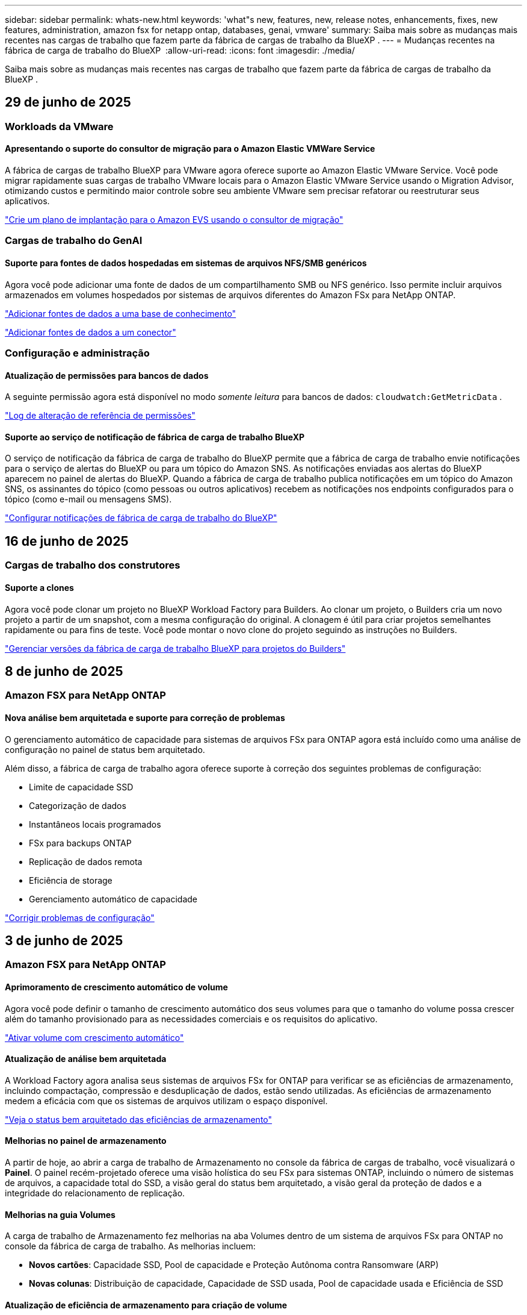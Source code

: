 ---
sidebar: sidebar 
permalink: whats-new.html 
keywords: 'what"s new, features, new, release notes, enhancements, fixes, new features, administration, amazon fsx for netapp ontap, databases, genai, vmware' 
summary: Saiba mais sobre as mudanças mais recentes nas cargas de trabalho que fazem parte da fábrica de cargas de trabalho da BlueXP . 
---
= Mudanças recentes na fábrica de carga de trabalho do BlueXP 
:allow-uri-read: 
:icons: font
:imagesdir: ./media/


[role="lead"]
Saiba mais sobre as mudanças mais recentes nas cargas de trabalho que fazem parte da fábrica de cargas de trabalho da BlueXP .



== 29 de junho de 2025



=== Workloads da VMware



==== Apresentando o suporte do consultor de migração para o Amazon Elastic VMWare Service

A fábrica de cargas de trabalho BlueXP para VMware agora oferece suporte ao Amazon Elastic VMware Service. Você pode migrar rapidamente suas cargas de trabalho VMware locais para o Amazon Elastic VMware Service usando o Migration Advisor, otimizando custos e permitindo maior controle sobre seu ambiente VMware sem precisar refatorar ou reestruturar seus aplicativos.

https://docs.netapp.com/us-en/workload-vmware/launch-migration-advisor-evs-manual.html["Crie um plano de implantação para o Amazon EVS usando o consultor de migração"]



=== Cargas de trabalho do GenAI



==== Suporte para fontes de dados hospedadas em sistemas de arquivos NFS/SMB genéricos

Agora você pode adicionar uma fonte de dados de um compartilhamento SMB ou NFS genérico. Isso permite incluir arquivos armazenados em volumes hospedados por sistemas de arquivos diferentes do Amazon FSx para NetApp ONTAP.

https://docs.netapp.com/us-en/workload-genai/knowledge-base/create-knowledgebase.html#add-data-sources-to-the-knowledge-base["Adicionar fontes de dados a uma base de conhecimento"]

https://docs.netapp.com/us-en/workload-genai/connector/define-connector.html#add-data-sources-to-the-connector["Adicionar fontes de dados a um conector"]



=== Configuração e administração



==== Atualização de permissões para bancos de dados

A seguinte permissão agora está disponível no modo _somente leitura_ para bancos de dados:  `cloudwatch:GetMetricData` .

https://docs.netapp.com/us-en/workload-setup-admin/permissions-reference.html#change-log["Log de alteração de referência de permissões"]



==== Suporte ao serviço de notificação de fábrica de carga de trabalho BlueXP

O serviço de notificação da fábrica de carga de trabalho do BlueXP permite que a fábrica de carga de trabalho envie notificações para o serviço de alertas do BlueXP ou para um tópico do Amazon SNS. As notificações enviadas aos alertas do BlueXP aparecem no painel de alertas do BlueXP. Quando a fábrica de carga de trabalho publica notificações em um tópico do Amazon SNS, os assinantes do tópico (como pessoas ou outros aplicativos) recebem as notificações nos endpoints configurados para o tópico (como e-mail ou mensagens SMS).

https://docs.netapp.com/us-en/workload-setup-admin/configure-notifications.html["Configurar notificações de fábrica de carga de trabalho do BlueXP"]



== 16 de junho de 2025



=== Cargas de trabalho dos construtores



==== Suporte a clones

Agora você pode clonar um projeto no BlueXP Workload Factory para Builders. Ao clonar um projeto, o Builders cria um novo projeto a partir de um snapshot, com a mesma configuração do original. A clonagem é útil para criar projetos semelhantes rapidamente ou para fins de teste. Você pode montar o novo clone do projeto seguindo as instruções no Builders.

https://docs.netapp.com/us-en/workload-builders/version-projects.html["Gerenciar versões da fábrica de carga de trabalho BlueXP para projetos do Builders"]



== 8 de junho de 2025



=== Amazon FSX para NetApp ONTAP



==== Nova análise bem arquitetada e suporte para correção de problemas

O gerenciamento automático de capacidade para sistemas de arquivos FSx para ONTAP agora está incluído como uma análise de configuração no painel de status bem arquitetado.

Além disso, a fábrica de carga de trabalho agora oferece suporte à correção dos seguintes problemas de configuração:

* Limite de capacidade SSD
* Categorização de dados
* Instantâneos locais programados
* FSx para backups ONTAP
* Replicação de dados remota
* Eficiência de storage
* Gerenciamento automático de capacidade


link:https://docs.netapp.com/us-en/workload-fsx-ontap/improve-configurations.html["Corrigir problemas de configuração"]



== 3 de junho de 2025



=== Amazon FSX para NetApp ONTAP



==== Aprimoramento de crescimento automático de volume

Agora você pode definir o tamanho de crescimento automático dos seus volumes para que o tamanho do volume possa crescer além do tamanho provisionado para as necessidades comerciais e os requisitos do aplicativo.

link:https://docs.netapp.com/us-en/workload-fsx-ontap/edit-volume-autogrow.html["Ativar volume com crescimento automático"]



==== Atualização de análise bem arquitetada

A Workload Factory agora analisa seus sistemas de arquivos FSx for ONTAP para verificar se as eficiências de armazenamento, incluindo compactação, compressão e desduplicação de dados, estão sendo utilizadas. As eficiências de armazenamento medem a eficácia com que os sistemas de arquivos utilizam o espaço disponível.

link:https://docs.netapp.com/us-en/workload-fsx-ontap/improve-configurations.html["Veja o status bem arquitetado das eficiências de armazenamento"]



==== Melhorias no painel de armazenamento

A partir de hoje, ao abrir a carga de trabalho de Armazenamento no console da fábrica de cargas de trabalho, você visualizará o *Painel*. O painel recém-projetado oferece uma visão holística do seu FSx para sistemas ONTAP, incluindo o número de sistemas de arquivos, a capacidade total do SSD, a visão geral do status bem arquitetado, a visão geral da proteção de dados e a integridade do relacionamento de replicação.



==== Melhorias na guia Volumes

A carga de trabalho de Armazenamento fez melhorias na aba Volumes dentro de um sistema de arquivos FSx para ONTAP no console da fábrica de carga de trabalho. As melhorias incluem:

* *Novos cartões*: Capacidade SSD, Pool de capacidade e Proteção Autônoma contra Ransomware (ARP)
* *Novas colunas*: Distribuição de capacidade, Capacidade de SSD usada, Pool de capacidade usada e Eficiência de SSD




==== Atualização de eficiência de armazenamento para criação de volume

Ao criar um novo volume, as eficiências de armazenamento, incluindo compactação, compressão e desduplicação de dados, são ativadas por padrão.

link:https://docs.netapp.com/us-en/workload-fsx-ontap/create-volume.html["Crie um novo volume na fábrica de carga de trabalho"]



=== Workloads de banco de dados



==== Detecção de PostgreSQL e Oracle

Agora você pode descobrir as instâncias que executam bancos de dados do servidor PostgreSQL e implantações de bancos de dados Oracle na sua conta da AWS no console do Workload Factory. As instâncias descobertas aparecerão no inventário de bancos de dados.



==== Terminologia de "Otimização" atualizada

Anteriormente chamado de "Otimização", o workload factory agora usa "problemas bem arquitetados" e "status bem arquitetados" para descrever a análise de configurações de banco de dados e "correção" para descrever a correção de oportunidades para melhorar as configurações de banco de dados para atender às recomendações de melhores práticas.

link:https://docs.netapp.com/us-en/workload-databases/optimize-overview.html["Análise de configuração para ambientes de banco de dados em fábrica de carga de trabalho"]



==== Integração aprimorada para instâncias de host

Em vez dos termos "não detectado", "não gerenciado" ou "gerenciado" para o gerenciamento de instâncias de host, o Workload Factory agora usa "registro" para integrar instâncias de host. O novo processo de registro inclui a autenticação e a preparação de instâncias de host para que você possa criar, monitorar, analisar e corrigir recursos nas configurações do seu banco de dados no console do Workload Factory. A etapa de preparação no processo de registro indica se suas instâncias de host estão prontas para gerenciamento.

link:https://docs.netapp.com/us-en/workload-databases/manage-instance.html["Gerenciamento de instâncias"]



=== Cargas de trabalho do GenAI



==== Tracker disponível para operações de monitoramento e rastreamento

O recurso de monitoramento do Tracker agora está disponível no GenAI. Você pode usar o Tracker para monitorar e acompanhar o progresso e o status de operações pendentes, em andamento e concluídas, revisar detalhes de tarefas e subtarefas operacionais, diagnosticar problemas ou falhas, editar parâmetros de operações com falha e repetir operações com falha.

link:https://docs.netapp.com/us-en/workload-genai/general/monitor-operations.html["Monitore as operações de carga de trabalho com o Tracker na fábrica de carga de trabalho BlueXP"]



==== Escolha um modelo de reranker para uma base de conhecimento

Agora você pode aumentar a relevância dos resultados de consultas reclassificadas selecionando um modelo de reclassificação específico para usar com uma base de conhecimento. O GenAI suporta os modelos Cohere Rerank e Amazon Rerank.

link:https://docs.netapp.com/us-en/workload-genai/knowledge-base/create-knowledgebase.html["Crie uma base de conhecimento do GenAI"]



== 4 de maio de 2025



=== Amazon FSX para NetApp ONTAP



==== Proteção autônoma contra ransomware para sistemas de arquivos FSX for ONTAP

Proteja seus dados com o Autonomous ransomware Protection (ARP), um recurso que usa a análise de workload em ambientes nas (NFS/SMB) para detectar e avisar sobre atividades anormais que podem ser um ataque. Quando um ataque é suspeito, o ARP também cria novos snapshots imutáveis a partir dos quais você pode restaurar seus dados.

link:https://docs.netapp.com/us-en/workload-fsx-ontap/ransomware-protection.html["Proteja seus dados com o Autonomous ransomware Protection"]



==== Aprimoramento do rebalanceamento de volume do FlexGroup

A fábrica de workloads do BlueXP  apresenta o assistente de rebalanceamento de volume do FlexGroup com várias opções de layout para reequilibrar os dados em um volume do FlexGroup. O rebalanceamento redistribui os dados uniformemente para os volumes membros do FlexGroup.

link:https://docs.netapp.com/us-en/workload-fsx-ontap/rebalance-volume.html["Rebalancear a capacidade em um volume FlexGroup"]



==== Implemente as melhores práticas para um sistema de arquivos FSX for ONTAP

A fábrica do BlueXP  Workload fornece um painel onde você pode verificar o status bem arquitetado das configurações do sistema de arquivos. Você pode aproveitar essa análise para implementar as práticas recomendadas para seus sistemas de arquivos FSX for ONTAP. A análise de configuração do sistema de arquivos inclui as seguintes configurações: Limite de capacidade SSD, snapshots locais programados, backups programados do FSX para ONTAP, disposição de dados em categorias e replicação de dados remota.

* link:https://docs.netapp.com/us-en/workload-fsx-ontap/configuration-analysis.html["Saiba mais sobre a análise bem arquitetada para configurações do sistema de arquivos"]
* link:https://docs.netapp.com/us-en/workload-fsx-ontap/improve-configurations.html["Implemente as práticas recomendadas para seus sistemas de arquivos"]




==== Opções de estilo de segurança de volume de protocolo duplo

Você tem a opção de escolher NTFS ou UNIX como o estilo de segurança de um volume para determinar o método pelo qual os usuários e permissões acessam um volume.

link:https://docs.netapp.com/us-en/workload-fsx-ontap/create-volume.html["Crie um volume"]



==== Aprimoramentos de replicação



===== Replicação reversa com suporte do FSX for ONTAP para no local

A replicação reversa agora está disponível a partir de um sistema de arquivos FSX for ONTAP para um cluster ONTAP no local a partir do console de fábrica de carga de trabalho.

link:https://docs.netapp.com/us-en/workload-fsx-ontap/reverse-replication.html["Replicação reversa"]



===== Replicação de volume de proteção de dados

Agora é possível replicar volumes de proteção de dados.

link:https://docs.netapp.com/us-en/workload-fsx-ontap/cascade-replication.html["Replicar um volume de proteção de dados"]



===== Seleção de vários volumes

A seleção de vários volumes está disponível para que você possa selecionar exatamente os volumes que deseja replicar.

link:https://docs.netapp.com/us-en/workload-fsx-ontap/create-replication.html["Crie uma relação de replicação"]



===== Rótulos de política de retenção de longo prazo

Quando você ativa a retenção a longo prazo para uma relação de replicação, os rótulos de volumes de origem e destino devem corresponder exatamente. Agora, a fábrica de carga de trabalho do BlueXP  pode criar automaticamente rótulos de volume de origem ausentes para você.

link:https://docs.netapp.com/us-en/workload-fsx-ontap/create-replication.html["Crie uma relação de replicação"]



==== Nome de arquivo FSX for ONTAP visível na criação de volume

Melhoramos a visibilidade dos sistemas de arquivos do FSX para ONTAP durante a criação de volume. Você verá o sistema de arquivos FSX for ONTAP ao criar um volume, então você saberá exatamente onde o volume está sendo criado.



==== Conta da AWS visível no workload do Storage

Melhoramos a visibilidade da conta em todo o workload do storage. Você verá a conta da AWS ao navegar para as guias *volumes*, *VMs de armazenamento* e *replicação*.



==== Aprimoramentos de associação de links

* Você pode associar rapidamente um link de um sistema de arquivos FSX for ONTAP na guia Inventário.
* A fábrica de workloads do BlueXP  agora dá suporte ao uso de credenciais de usuário alternativas do ONTAP para associação de links.




==== Suporte de autenticação de link para o AWS Secrets Manager

Agora você tem a opção de usar segredos do AWS Secrets Manager para autenticar links para que você não precise usar credenciais armazenadas na fábrica de carga de trabalho do BlueXP .



==== Suporte de resposta do Rastreador

O Tracker agora fornece respostas à API para que você possa ver a saída da API REST relacionada à tarefa.

link:https://docs.netapp.com/us-en/workload-fsx-ontap/monitor-operations.html["Monitore as operações com o Tracker"]



==== Validação de capacidade ao restaurar um volume de um backup

Ao restaurar um volume a partir de um backup, a carga de trabalho do BlueXP  determina se você tem capacidade suficiente para a restauração e pode adicionar automaticamente a capacidade da camada de storage SSD, caso não o faça.

link:https://docs.netapp.com/us-en/workload-fsx-ontap/restore-from-backup.html["Restaurar um volume a partir de uma cópia de segurança"]



==== Suporte para credenciais de usuário alternativas do ONTAP

A fábrica de workloads agora é compatível com conjuntos alternativos de credenciais ONTAP para a criação de sistemas de arquivos para minimizar os riscos de segurança. Em vez de usar apenas o usuário fsxadmin, você pode selecionar um conjunto diferente de credenciais ONTAP ou optar por não fornecer uma senha para os usuários fsxadmin e vsaadmin.



==== Terminologia de permissões atualizada

A interface do usuário e a documentação do Workload Factory agora usam "somente leitura" para se referir às permissões de leitura e "leitura/gravação" para se referir às permissões de automação.



=== Workloads de banco de dados



==== Melhorias no painel de instrumentos

* As visualizações entre contas e entre regiões estão disponíveis à medida que você navega entre guias no console de fábrica da carga de trabalho do BlueXP . As novas visualizações melhoram o gerenciamento, o monitoramento e a otimização de recursos.
* A partir do bloco *economias potenciais* no painel, você poderá revisar rapidamente o que você pode economizar mudando para o FSX for ONTAP da Amazon Elastic Block Store ou do Amazon FSX for Windows File Server.




==== Análise ad hoc disponível para configurações de banco de dados

A fábrica de carga de trabalho do BlueXP  para bancos de dados verifica automaticamente instâncias gerenciadas do Microsoft SQL Server com o armazenamento do FSX for ONTAP para possíveis problemas de configuração. Agora, além da digitalização diária, você pode digitalizar a qualquer momento.



==== Remoção de registos de avaliação no local

Depois de explorar a economia de um host no local do Microsoft SQL Server, você tem a opção de remover o Registro de host no local da fábrica de workloads do BlueXP .



==== Melhorias na otimização



===== Limpeza de clones

A avaliação e a correção da limpeza de clones identifica e gerencia clones antigos e caros. Os clones com mais de 60 dias podem ser atualizados ou excluídos do console de fábrica do workload do BlueXP .



===== Adiar e descartar a análise de configuração

Algumas configurações podem não se aplicar aos ambientes de banco de dados. Agora você tem opções para adiar uma análise de configuração específica em 30 dias ou ignorar a análise.



==== Remoção de registos de avaliação no local

Depois de explorar a economia de um host no local do Microsoft SQL Server, você tem a opção de remover o Registro de host no local da fábrica de workloads do BlueXP .



==== Terminologia de permissões atualizada

A interface do usuário e a documentação do Workload Factory agora usam "somente leitura" para se referir às permissões de leitura e "leitura/gravação" para se referir às permissões de automação.



=== Workloads da VMware



==== Melhorias do consultor de migração do Amazon EC2

Esta versão da fábrica de carga de trabalho do BlueXP  para VMware apresenta a seguinte melhoria para a experiência do consultor de migração do Amazon EC2:

*Insights de infraestrutura de dados da NetApp como fonte de dados*: A fábrica de carga de trabalho agora se coneta diretamente com os insights de infraestrutura de dados da NetApp para coletar informações de implantação da VMware quando você usa o coletor de dados do consultor de migração do EC2.

https://docs.netapp.com/us-en/workload-vmware/launch-onboarding-advisor-native.html["Crie um plano de implantação para o Amazon EC2 usando o consultor de migração"]



==== Terminologia de permissões atualizada

A interface do usuário e a documentação do Workload Factory agora usam "somente leitura" para se referir às permissões de leitura e "leitura/gravação" para se referir às permissões de automação.



=== Cargas de trabalho do GenAI



==== Suporte para NetApp Connector para Amazon Q Business

Esta versão do GenAI apresenta suporte ao NetApp Connector para Amazon Q Business, permitindo que você crie conectores para o Amazon Q Business. Aproveite de forma rápida e fácil o assistente de IA do Amazon Q Business com menos configuração inicial do que criar uma base de conhecimento do GenAI para a Amazon bedrock.

link:https://docs.netapp.com/us-en/workload-genai/connector/define-connector.html["Crie um conector NetApp para o Amazon Q Business"]



==== Suporte aprimorado ao modelo de chat

O GenAI agora suporta os seguintes modelos de bate-papo adicionais para bases de conhecimento:

* link:https://docs.mistral.ai/getting-started/models/models_overview/["Modelos Mistral AI"^]
* link:https://docs.aws.amazon.com/bedrock/latest/userguide/titan-text-models.html["Modelos de texto Amazon Titan"^]
* link:https://www.llama.com/docs/model-cards-and-prompt-formats/["Modelos Meta Llama"^]
* link:https://docs.ai21.com/["Jamba 1,5 modelos"^]
* link:https://docs.cohere.com/docs/the-cohere-platform["Modelos Cohere Command"^]
* link:https://aws.amazon.com/bedrock/deepseek/["Modelos Deepseek"^]


O GenAI suporta os modelos de cada provedor que a Amazon bedrock suporta: link:https://docs.aws.amazon.com/bedrock/latest/userguide/models-supported.html["Modelos de base suportados na Amazon bedrock"^]

link:https://docs.netapp.com/us-en/workload-genai/knowledge-base/create-knowledgebase.html["Crie uma base de conhecimento do GenAI"]



==== Terminologia de permissões atualizada

A interface do usuário e a documentação do Workload Factory agora usam "somente leitura" para se referir às permissões de leitura e "leitura/gravação" para se referir às permissões de automação.



=== Configuração e administração



==== Suporte autocompleto do CloudShell

Ao usar o CloudShell de fábrica de carga de trabalho do BlueXP , você pode começar a digitar um comando e pressionar a tecla Tab para exibir as opções disponíveis. Se houver várias possibilidades, a CLI exibirá uma lista de sugestões. Esse recurso aumenta a produtividade minimizando erros e acelerando a execução de comandos.



==== Terminologia de permissões atualizada

A interface do usuário e a documentação do Workload Factory agora usam "somente leitura" para se referir às permissões de leitura e "leitura/gravação" para se referir às permissões de automação.



=== Cargas de trabalho dos construtores



==== Terminologia de permissões atualizada

A interface do usuário e a documentação do Workload Factory agora usam "somente leitura" para se referir às permissões de leitura e "leitura/gravação" para se referir às permissões de automação.



== 4 de abril de 2025



=== Workloads de banco de dados



==== Melhorias na otimização

Novas avaliações de otimização, correções e a exibição de vários recursos estão disponíveis ao otimizar seus ambientes de banco de dados.



===== Avaliações de resiliência

Os aprimoramentos incluem novas avaliações de resiliência para verificar se os recursos de redundância de dados e recuperação de desastres estão configurados para seus ambientes de banco de dados.

* Backups do FSX para ONTAP: Analisa se os sistemas de arquivos FSX for ONTAP que atendem os volumes da instância do SQL Server são configurados com backups programados do FSX para ONTAP.
* Replicação entre regiões: Avalia se o FSX para sistemas de arquivos ONTAP que atendem instâncias do Microsoft SQL Server estão configurados com replicação entre regiões.




===== Correção de computação

A correção de Receive Side Scaling (RSS) configura o RSS para distribuir o processamento de rede entre vários processadores e garantir uma distribuição de carga eficiente.



===== Correção de snapshot local

Define políticas de snapshot para volumes para suas instâncias do Microsoft SQL Server para manter seus ambientes de banco de dados resilientes em caso de perda de dados.

link:https://docs.netapp.com/us-en/workload-databases/optimize-configurations.html["Otimizar configurações"]



===== Suporte para seleção múltipla de recursos

Ao otimizar as configurações do banco de dados, você poderá selecionar recursos específicos em vez de todos os recursos.

link:https://docs.netapp.com/us-en/workload-databases/optimize-configurations.html["Otimizar configurações"]



==== Visualização de inventário melhorada

A guia Inventário no console de fábrica de carga de trabalho foi simplificada para que ele contenha apenas servidores SQL executados no Amazon FSX for NetApp ONTAP. Agora você encontrará servidores SQL no local e em execução na Amazon Elastic Block Store e no Amazon FSX for Windows File Server na guia explorar economia.



==== Criação rápida disponível para a implantação do servidor PostgreSQL

Você pode usar essa opção de implantação rápida para criar um servidor PostgreSQL com configuração de HA e práticas recomendadas incorporadas.

link:https://docs.netapp.com/us-en/workload-databases/create-postgresql-server.html["Crie um servidor PostgreSQL na fábrica de carga de trabalho do BlueXP"]



== 30 de março de 2025



=== Workloads da VMware



==== Melhorias do consultor de migração do Amazon EC2

Esta versão da fábrica de carga de trabalho do BlueXP  para VMware apresenta várias melhorias na experiência do consultor de migração do Amazon EC2:

* *Orientação aprimorada de atribuição de volume*: As informações de atribuição de volume nas etapas "Classify" e "Package" do consultor de migração do EC2 apresentam maior legibilidade e usabilidade. Mais informações úteis são exibidas sobre cada volume, permitindo que você identifique melhor os volumes e determine como atribuí-los.
* *Melhorias na eficiência do script do coletor de dados*: O script do coletor de dados do consultor de migração do EC2 otimiza o uso da CPU ao coletar dados para implantações menores de VM.


https://docs.netapp.com/us-en/workload-vmware/launch-onboarding-advisor-native.html["Crie um plano de implantação para o Amazon EC2 usando o consultor de migração"]



=== Configuração e administração



==== O CloudShell relata respostas de erro geradas por IA para os comandos da CLI do ONTAP

Ao usar o CloudShell, cada vez que você emite um comando ONTAP CLI e um erro ocorre, você pode obter respostas de erro geradas por IA que incluem uma descrição da falha, a causa da falha e uma resolução detalhada.

link:https://docs.netapp.com/us-en/workload-setup-admin/use-cloudshell.html["Use o CloudShell"]



==== IAM:Atualização de permissão SimulatePermissionPolicy

Agora você pode gerenciar a `iam:SimulatePrincipalPolicy` permissão no console de fábrica de workload ao adicionar credenciais adicionais de conta da AWS ou adicionar uma nova funcionalidade de workload, como o workload do GenAI.

link:https://docs.netapp.com/us-en/workload-setup-admin/permissions-reference.html#change-log["Log de alteração de referência de permissões"]



== 1 de dezembro de 2024



=== Cargas de trabalho dos construtores



==== Builders Workload no lançamento inicial

A fábrica de cargas de trabalho da BlueXP  para construtores simplifica o consumo e o acesso de versões de software, eliminando a necessidade de ferramentas ou scripts personalizados. Ele permite que você consuma versões de software como clones instantâneos integrados ao Perforce Helix Core como um espaço de trabalho conveniente para seus processos de desenvolvimento, economizando tempo e recursos.

A versão inicial inclui a capacidade de gerenciar projetos e espaços de trabalho e automatizar ações com o Codebox. Você também pode integrar Builders com Perforce Helix Core, para que você possa gerenciar diferentes versões de cada projeto e alternar entre eles rapidamente.
